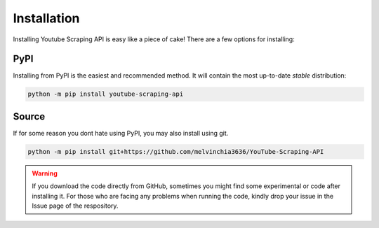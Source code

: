 Installation
============

Installing Youtube Scraping API is easy like a piece of cake! There are a few options for installing:

PyPI
----
Installing from PyPI is the easiest and recommended method. It will contain the most up-to-date *stable*
distribution:

.. code-block:: powershell

    python -m pip install youtube-scraping-api

Source
------
If for some reason you dont hate using PyPI, you may also install using git.

.. code-block:: powershell

    python -m pip install git+https://github.com/melvinchia3636/YouTube-Scraping-API

.. warning::
    
    If you download the code directly from GitHub, sometimes you might find some experimental or code after installing it. For those who are facing any problems when running the code, kindly drop your issue in the Issue page of the respository.